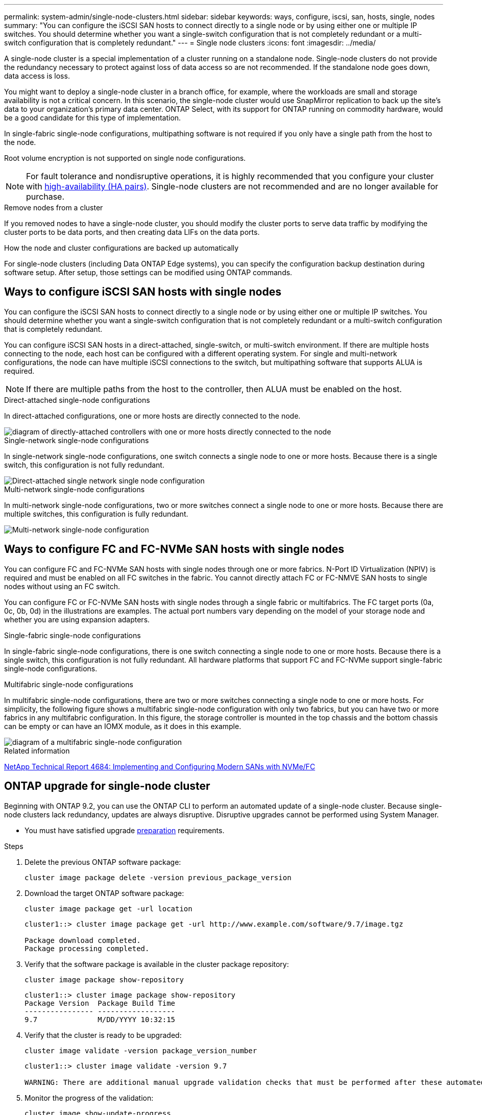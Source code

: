 ---
permalink: system-admin/single-node-clusters.html
sidebar: sidebar
keywords: ways, configure, iscsi, san, hosts, single, nodes
summary: "You can configure the iSCSI SAN hosts to connect directly to a single node or by using either one or multiple IP switches. You should determine whether you want a single-switch configuration that is not completely redundant or a multi-switch configuration that is completely redundant."
---
= Single node clusters
:icons: font
:imagesdir: ../media/

[.lead]

A single-node cluster is a special implementation of a cluster running on a standalone node.  Single-node clusters do not provide the redundancy necessary to protect against loss of data access so are not recommended.  If the standalone node goes down, data access is loss. 

You might want to deploy a single-node cluster in a branch office, for example, where the workloads are small and storage availability is not a critical concern.  In this scenario, the single-node cluster would use SnapMirror replication to back up the site's data to your organization's primary data center. ONTAP Select, with its support for ONTAP running on commodity hardware, would be a good candidate for this type of implementation.

In single-fabric single-node configurations, multipathing software is not required if you only have a single path from the host to the node.

Root volume encryption is not supported on single node configurations.

[NOTE]
====
For fault tolerance and nondisruptive operations, it is highly recommended that you configure your cluster with link:../concepts/high-availability-pairs-concept.html[high-availability (HA pairs)].  Single-node clusters are not recommended and are no longer available for purchase.
====

.Remove nodes from a cluster
If you removed nodes to have a single-node cluster, you should modify the cluster ports to serve data traffic by modifying the cluster ports to be data ports, and then creating data LIFs on the data ports.

.How the node and cluster configurations are backed up automatically
For single-node clusters (including Data ONTAP Edge systems), you can specify the configuration backup destination during software setup. After setup, those settings can be modified using ONTAP commands.


== Ways to configure iSCSI SAN hosts with single nodes

You can configure the iSCSI SAN hosts to connect directly to a single node or by using either one or multiple IP switches. You should determine whether you want a single-switch configuration that is not completely redundant or a multi-switch configuration that is completely redundant.

You can configure iSCSI SAN hosts in a direct-attached, single-switch, or multi-switch environment. If there are multiple hosts connecting to the node, each host can be configured with a different operating system. For single and multi-network configurations, the node can have multiple iSCSI connections to the switch, but multipathing software that supports ALUA is required.

[NOTE]
====
If there are multiple paths from the host to the controller, then ALUA must be enabled on the host.
====

.Direct-attached single-node configurations

In direct-attached configurations, one or more hosts are directly connected to the node.

image::../media/scrn_en_drw_fc-302020-direct-sing-on.png[diagram of directly-attached controllers with one or more hosts directly connected to the node]

.Single-network single-node configurations

In single-network single-node configurations, one switch connects a single node to one or more hosts. Because there is a single switch, this configuration is not fully redundant.

image::../media/r-oc-set-iscsi-singlenetwork-singlenode.gif[Direct-attached single network single node configuration]

.Multi-network single-node configurations

In multi-network single-node configurations, two or more switches connect a single node to one or more hosts. Because there are multiple switches, this configuration is fully redundant.

image::../media/scrn-en-drw-iscsi-multinw-singlen.gif[Multi-network single-node configuration]

== Ways to configure FC and FC-NVMe SAN hosts with single nodes

You can configure FC and FC-NVMe SAN hosts with single nodes through one or more fabrics. N-Port ID Virtualization (NPIV) is required and must be enabled on all FC switches in the fabric. You cannot directly attach FC or FC-NMVE SAN hosts to single nodes without using an FC switch.

You can configure FC or FC-NVMe SAN hosts with single nodes through a single fabric or multifabrics. The FC target ports (0a, 0c, 0b, 0d) in the illustrations are examples. The actual port numbers vary depending on the model of your storage node and whether you are using expansion adapters.

.Single-fabric single-node configurations

In single-fabric single-node configurations, there is one switch connecting a single node to one or more hosts. Because there is a single switch, this configuration is not fully redundant. All hardware platforms that support FC and FC-NVMe support single-fabric single-node configurations. 

.Multifabric single-node configurations

In multifabric single-node configurations, there are two or more switches connecting a single node to one or more hosts. For simplicity, the following figure shows a multifabric single-node configuration with only two fabrics, but you can have two or more fabrics in any multifabric configuration. In this figure, the storage controller is mounted in the top chassis and the bottom chassis can be empty or can have an IOMX module, as it does in this example.

image::../media/scrn_en_drw_fc-62xx-multi-singlecontroller.png[diagram of a multifabric single-node configuration]

.Related information

http://www.netapp.com/us/media/tr-4684.pdf[NetApp Technical Report 4684: Implementing and Configuring Modern SANs with NVMe/FC^]



== ONTAP upgrade for single-node cluster

Beginning with ONTAP 9.2, you can use the ONTAP CLI to perform an automated update of a single-node cluster. Because single-node clusters lack redundancy, updates are always disruptive. Disruptive upgrades cannot be performed using System Manager.

* You must have satisfied upgrade link:../upgrade/prepare.html[preparation] requirements.

.Steps

. Delete the previous ONTAP software package: 
+
[source,cli]
----
cluster image package delete -version previous_package_version
----

. Download the target ONTAP software package: 
+
[source,cli]
----
cluster image package get -url location
----
+
----
cluster1::> cluster image package get -url http://www.example.com/software/9.7/image.tgz

Package download completed.
Package processing completed.
----

. Verify that the software package is available in the cluster package repository: 
+
[source,cli]
----
cluster image package show-repository
----
+
----
cluster1::> cluster image package show-repository
Package Version  Package Build Time
---------------- ------------------
9.7              M/DD/YYYY 10:32:15
----

. Verify that the cluster is ready to be upgraded: 
+
[source,cli]
----
cluster image validate -version package_version_number
----
+
----
cluster1::> cluster image validate -version 9.7

WARNING: There are additional manual upgrade validation checks that must be performed after these automated validation checks have completed...
----

. Monitor the progress of the validation: 
+
[source,cli]
----
cluster image show-update-progress
----

. Complete all required actions identified by the validation.
. Optionally, generate a software upgrade estimate: 
+
[source,cli]
----
cluster image update -version package_version_number -estimate-only
----
+
The software upgrade estimate displays details about each component to be updated, and the estimated duration of the upgrade.

. Perform the software upgrade: 
+
[source,cli]
----
cluster image update -version package_version_number
----
+
NOTE: If an issue is encountered, the update pauses and prompts you to take corrective action. You can use the cluster image show-update-progress command to view details about any issues and the progress of the update. After correcting the issue, you can resume the update by using the cluster image resume-update command.

. Display the cluster update progress: 
+
[source,cli]
----
cluster image show-update-progress
----
+
The node is rebooted as part of the update and cannot be accessed while rebooting.

. Trigger a notification: 
+
[source,cli]
----
autosupport invoke -node * -type all -message "Finishing_Upgrade"
----
+
If your cluster is not configured to send messages, a copy of the notification is saved locally.

// 2023 Dec 12, Jira 1275
// 2023-12-07, ONTAPDOC-1007
// 2023 Nov 09, Jira 1466